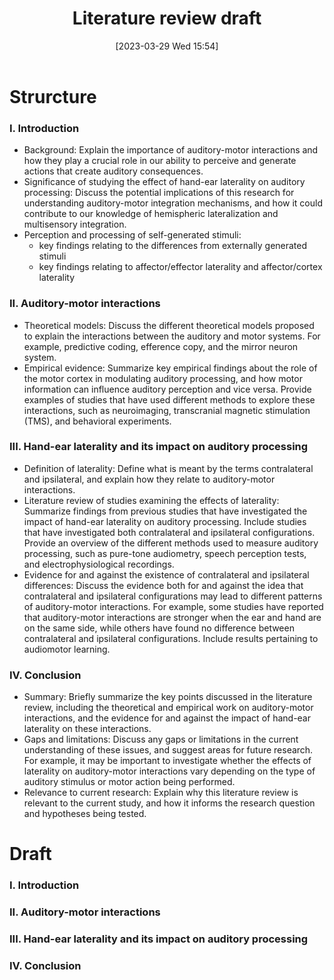 #+title: Literature review draft
#+date:       [2023-03-29 Wed 15:54]
#+filetags:   :thesis:
#+identifier: 20230329T155402

* Strurcture

*** I. Introduction
- Background: Explain the importance of auditory-motor interactions and how they play a crucial role in our ability to perceive and generate actions that create auditory consequences.
- Significance of studying the effect of hand-ear laterality on auditory processing: Discuss the potential implications of this research for understanding auditory-motor integration mechanisms, and how it could contribute to our knowledge of hemispheric lateralization and multisensory integration.
- Perception and processing of self-generated stimuli:
    + key findings relating to the differences from externally generated stimuli
    + key findings relating to affector/effector laterality and affector/cortex laterality

*** II. Auditory-motor interactions
- Theoretical models: Discuss the different theoretical models proposed to explain the interactions between the auditory and motor systems. For example, predictive coding, efference copy, and the mirror neuron system.
- Empirical evidence: Summarize key empirical findings about the role of the motor cortex in modulating auditory processing, and how motor information can influence auditory perception and vice versa. Provide examples of studies that have used different methods to explore these interactions, such as neuroimaging, transcranial magnetic stimulation (TMS), and behavioral experiments.

*** III. Hand-ear laterality and its impact on auditory processing
- Definition of laterality: Define what is meant by the terms contralateral and ipsilateral, and explain how they relate to auditory-motor interactions.
- Literature review of studies examining the effects of laterality: Summarize findings from previous studies that have investigated the impact of hand-ear laterality on auditory processing. Include studies that have investigated both contralateral and ipsilateral configurations. Provide an overview of the different methods used to measure auditory processing, such as pure-tone audiometry, speech perception tests, and electrophysiological recordings.
- Evidence for and against the existence of contralateral and ipsilateral differences: Discuss the evidence both for and against the idea that contralateral and ipsilateral configurations may lead to different patterns of auditory-motor interactions. For example, some studies have reported that auditory-motor interactions are stronger when the ear and hand are on the same side, while others have found no difference between contralateral and ipsilateral configurations. Include results pertaining to audiomotor learning.

*** IV. Conclusion
- Summary: Briefly summarize the key points discussed in the literature review, including the theoretical and empirical work on auditory-motor interactions, and the evidence for and against the impact of hand-ear laterality on these interactions.
- Gaps and limitations: Discuss any gaps or limitations in the current understanding of these issues, and suggest areas for future research. For example, it may be important to investigate whether the effects of laterality on auditory-motor interactions vary depending on the type of auditory stimulus or motor action being performed.
- Relevance to current research: Explain why this literature review is relevant to the current study, and how it informs the research question and hypotheses being tested.
* Draft
*** I. Introduction
*** II. Auditory-motor interactions
*** III. Hand-ear laterality and its impact on auditory processing
*** IV. Conclusion
